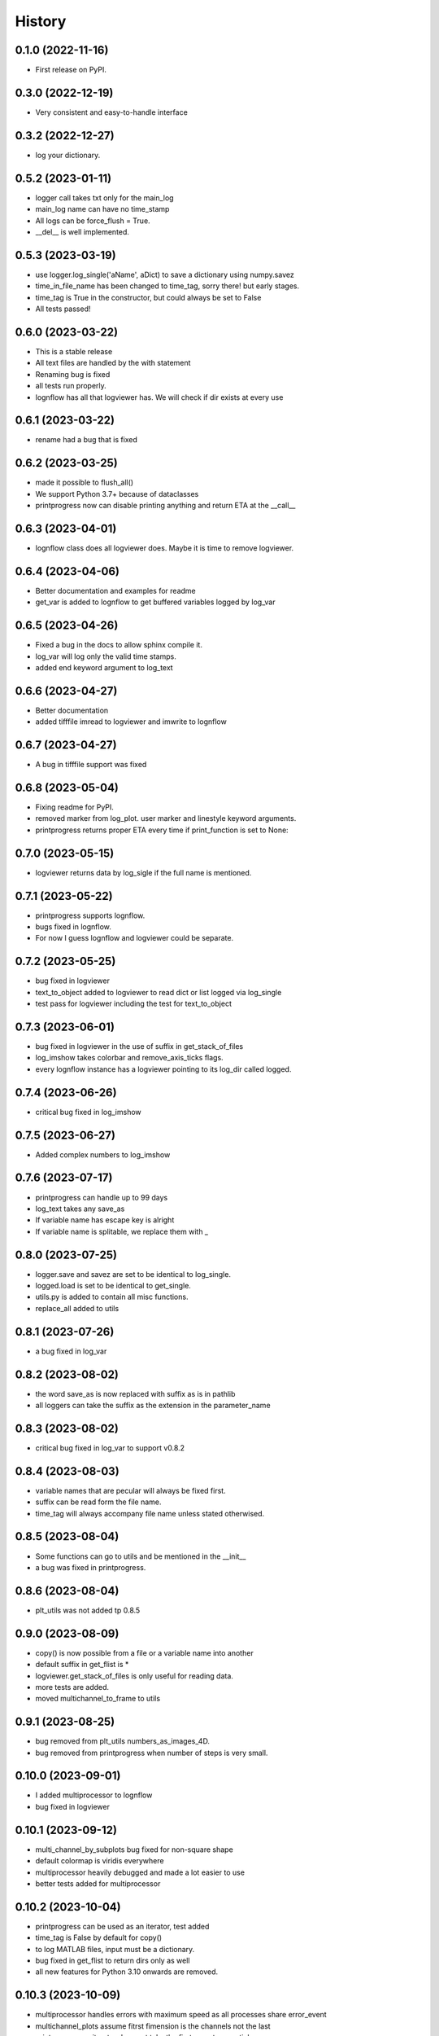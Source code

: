 History
=======

0.1.0 (2022-11-16)
------------------

* First release on PyPI.

0.3.0 (2022-12-19)
------------------

* Very consistent and easy-to-handle interface

0.3.2 (2022-12-27)
------------------

* log your dictionary.

0.5.2 (2023-01-11)
------------------

* logger call takes txt only for the main_log
* main_log name can have no time_stamp
* All logs can be force_flush = True.
* __del__ is well implemented.

0.5.3 (2023-03-19)
------------------

* use logger.log_single('aName', aDict) to save a dictionary using numpy.savez
* time_in_file_name has been changed to time_tag, sorry there! but early stages.
* time_tag is True in the constructor, but could always be set to False
* All tests passed!

0.6.0 (2023-03-22)
------------------
* This is a stable release
* All text files are handled by the with statement
* Renaming bug is fixed
* all tests run properly.
* lognflow has all that logviewer has. We will check if dir exists at every use

0.6.1 (2023-03-22)
------------------
* rename had a bug that is fixed

0.6.2 (2023-03-25)
------------------
* made it possible to flush_all()
* We support Python 3.7+ because of dataclasses
* printprogress now can disable printing anything and return ETA at the __call__

0.6.3 (2023-04-01)
------------------
* lognflow class does all logviewer does. Maybe it is time to remove logviewer.

0.6.4 (2023-04-06)
------------------
* Better documentation and examples for readme
* get_var is added to lognflow to get buffered variables logged by log_var

0.6.5 (2023-04-26)
------------------
* Fixed a bug in the docs to allow sphinx compile it.
* log_var will log only the valid time stamps.
* added end keyword argument to log_text

0.6.6 (2023-04-27)
------------------
* Better documentation
* added tifffile imread to logviewer and imwrite to lognflow

0.6.7 (2023-04-27)
------------------
* A bug in tifffile support was fixed

0.6.8 (2023-05-04)
------------------
* Fixing readme for PyPI.
* removed marker from log_plot. user marker and linestyle keyword arguments.
* printprogress returns proper ETA every time if print_function is set to None::

0.7.0 (2023-05-15)
------------------
* logviewer returns data by log_sigle if the full name is mentioned.

0.7.1 (2023-05-22)
------------------
* printprogress supports lognflow.
* bugs fixed in lognflow.
* For now I guess lognflow and logviewer could be separate.

0.7.2 (2023-05-25)
------------------
* bug fixed in logviewer
* text_to_object added to logviewer to read dict or list logged via log_single
* test pass for logviewer including the test for text_to_object

0.7.3 (2023-06-01)
------------------
* bug fixed in logviewer in the use of suffix in get_stack_of_files
* log_imshow takes colorbar and remove_axis_ticks flags.
* every lognflow instance has a logviewer pointing to its log_dir called logged.

0.7.4 (2023-06-26)
------------------
* critical bug fixed in log_imshow

0.7.5 (2023-06-27)
------------------
* Added complex numbers to log_imshow

0.7.6 (2023-07-17)
------------------
* printprogress can handle up to 99 days
* log_text takes any save_as
* If variable name has escape key is alright
* If variable name is splitable, we replace them with _

0.8.0 (2023-07-25)
------------------
* logger.save and savez are set to be identical to log_single.
* logged.load is set to be identical to get_single.
* utils.py is added to contain all misc functions.
* replace_all added to utils

0.8.1 (2023-07-26)
------------------
* a bug fixed in log_var

0.8.2 (2023-08-02)
------------------
* the word save_as is now replaced with suffix as is in pathlib
* all loggers can take the suffix as the extension in the parameter_name

0.8.3 (2023-08-02)
------------------
* critical bug fixed in log_var to support v0.8.2

0.8.4 (2023-08-03)
------------------
* variable names that are pecular will always be fixed first.
* suffix can be read form the file name.
* time_tag will always accompany file name unless stated otherwised.

0.8.5 (2023-08-04)
------------------
* Some functions can go to utils and be mentioned in the __init__
* a bug was fixed in printprogress.

0.8.6 (2023-08-04)
------------------
* plt_utils was not added tp 0.8.5

0.9.0 (2023-08-09)
------------------
* copy() is now possible from a file or a variable name into another
* default suffix in get_flist is *
* logviewer.get_stack_of_files is only useful for reading data.
* more tests are added.
* moved multichannel_to_frame to utils

0.9.1 (2023-08-25)
------------------
* bug removed from plt_utils numbers_as_images_4D.
* bug removed from printprogress when number of steps is very small.

0.10.0 (2023-09-01)
-------------------
* I added multiprocessor to lognflow
* bug fixed in logviewer

0.10.1 (2023-09-12)
-------------------
* multi_channel_by_subplots bug fixed for non-square shape
* default colormap is viridis everywhere
* multiprocessor heavily debugged and made a lot easier to use
* better tests added for multiprocessor

0.10.2 (2023-10-04)
-------------------
* printprogress can be used as an iterator, test added
* time_tag is False by default for copy()
* to log MATLAB files, input must be a dictionary.
* bug fixed in get_flist to return dirs only as well
* all new features for Python 3.10 onwards are removed.

0.10.3 (2023-10-09)
-------------------
* multiprocessor handles errors with maximum speed as all processes share error_event
* multichannel_plots assume fitrst fimension is the channels not the last 
* printprogress as iterator does not take the first __next__ as a tick
* log_imshow takes meaningful input sizes to make one frame
* log_imshow_by_subplots can put images in different places
* log_imshow_series is the new name of the log_canvas
* if there are multiple images the shape should be n_f x n_r x n_c
* tests are added for all functions
* tests for lognflow.utils is added

0.10.4 (2023-10-12)
-------------------
* get_flist returns whatever search pattern means for .glob
* plt_tight_layout is removed and replaced by bbox
* You can get name from file when file is within the log_dir root

0.10.5 (2023-10-18)
-------------------
* Added new files for readthedocs
* copy() checks for proper use of arguments
* __call__ returns fpath
* loopprocessor is added

0.10.6 (2023-10-19)
-------------------
* bugs fixed in multiprocessor and loopprocessor
* tests added

0.10.7 (2023-11-01)
-------------------
* multiprocessor_gen is a generator that yields the list of arrived results
* get_flist and thus get_single do not put asterisks on their own.

0.10.8 (2023-11-03)
-------------------
* a bug fixed in get_flist

0.10.9 (2023-12-01)
-------------------
* a bug fixed in name generator when suffix is given
* copy returns destination path
* exists_ok can be given to make the log_dir of lognflow
* added get_namelist and its test
* bug fixed in plt_utils
* plt_imshow added to plt_utils

0.10.10 (2024-01-30)
--------------------
* rgb2hsv is added
* plt_imshow supports complex color map and is bug free
* added printprogress to loopprocessor

0.11.0 (2024-02-25)
-------------------
* is_builtin_collection is added for multiprocessor concatenation
* setting time_tag to 'counter' or 'counter&time' will count filenames instead of time
* plt_violinplot was added
* plt_imhist is added 

0.11.1 (2024-03-26)
-------------------
* plt_imshow_by_subplots takes stacks as well now.
* log_code is added, pass __file__ for current script to be logged.
* multiple plt_imhist is possible

0.11.2 (2024-05-03)
-------------------
* imshow_series supports both orientations
* get_stack_from_names returns np array if possible
* imshow_series now takes titles for columns and rows

0.11.3 (2024-05-17)
-------------------
* imshow_series supports titles for rows and coloumns

0.12.0 (2024-06-29)
-------------------
* plt_imshow takes portrait = True as input 
* a few other bugs are fixed
* plt-scatter3 is added
* afterall, I am removing logviewer, all functions are in lognflow
* inheriting logging is in my TODO list but 5 basic functions are added.

0.12.1 (2024-07-08)
-------------------
* animation is added to scatte3
* imshow_by_subplots is a lot better
* many other bugs are fixed

0.12.2 (2024-07-08)
-------------------
* critical bugs fixed!

0.12.3 (2024-07-08)
-------------------
* plt_imshow complex real and image will have default cmap
* transform3D_viewer is added for manipulating 3D point cloud

0.12.4 (2024-07-09)
-------------------
* transform3D_viewer is more concise
* TODO: next, I will take multiple fixed and a referenced point cloud

0.12.5 (2024-07-10)
-------------------
* transform3D_viewer supports applying the transform to others

0.12.6 (2024-07-11)
-------------------
* transform3D_viewer improved

0.12.7 (2024-07-12)
-------------------
* some of the names of the funcitons are mroe accurate now
* plot now takes arguments that plt.plot takes and a bug has been fixed there!

0.12.8 (2024-07-27)
-------------------
* added question_dialog
* bugs fixed in transform3D_viewer
* suffix in load only sets the reader and does not disregard the current suffix
* added support to load python collections including for text_collection
* list, tuple or dict
* np.array, torch.tensor

0.12.9 (2024-07-27)
-------------------
* more like logging
* imshow_by_subplots is now fully functional

0.12.10 (2024-08-10)
-------------------
* the 3D viewer transformer shows the connection between parts
* the imshow_by_subplots had a bug that is fixed

0.12.11 (2024-08-10)
-------------------
* the bug in scatter3 without animation is fixed.

0.12.12 (2024-08-28)
-------------------
* log_dir assertion only throws a warning
* printvar try 1.
* pyrunner try 1. is added

0.12.13 (2024-08-29)
-------------------
* critical error removed

0.12.14 (2024-08-30)
-------------------
* removed dependency on dill

0.12.15 (2024-09-12)
-------------------
* added contour_overlayed
* moved loopprocessor to multiprocessor
* added printv
* added plot_marker

0.12.16 (2024-09-10)
-------------------
* added plt_confusion_matrix
* changed the name of imshow_series and imshow_by_subplots and plot_marker
* plot_marker is plt_mark
* fixes for plt_utils
* all tests passed!

0.12.17 (2024-10-17)
-------------------
* fixed a bug in plt_hist2
* added plt_plot

0.12.18 (2024-10-22)
-------------------
* allow pyrunner to be imported from lognflow itself
* bug fixed in lognflow.plot
* block_runner supports code_block_id to be int, float or string.
* block_runner supports debugging

0.12.19 (2024-10-24)
-------------------
* plt_hist2 is easier to use now
* plt_plot supports shapes N, (1, N)
* record accepts argument savefig
* block_runner reads the code before running
* time_tag is True by default again
* removed all imports from lognflow for faster loading
* all tests are passed!

0.13.00 (2024-11-8)
-------------------
* should have added a revision in the last "patch"
* allow access to plt_imhist fig_ax

0.13.01 (2024-11-14)
-------------------
* turned title into str when passing to plt_utils functions
* plt_imshow_subplots bug fixed for when fram_shape is given
* crtical bugs fixed in plt_imshow_series

0.13.02 (2024-11-15)
-------------------
* added vmin and vmax to plt_imshow_series

0.13.03 (2024-11-19)
-------------------
* plt_imshow_series updated heavily.

0.13.04 (2024-11-21)
-------------------
* more sensible printv
* added printv to getLogger
* confusion_matrix fixed

0.13.05 (2024-11-29)
-------------------
* plt_confusion_matrix puts black rectangles around diagonal elements
* confusion matrix is much more useful now
* printvar avoids printing long massages

0.13.06 (2024-11-29)
-------------------
* critical bug in plt_imshow for complex numbers
* critical bug fixed in printv